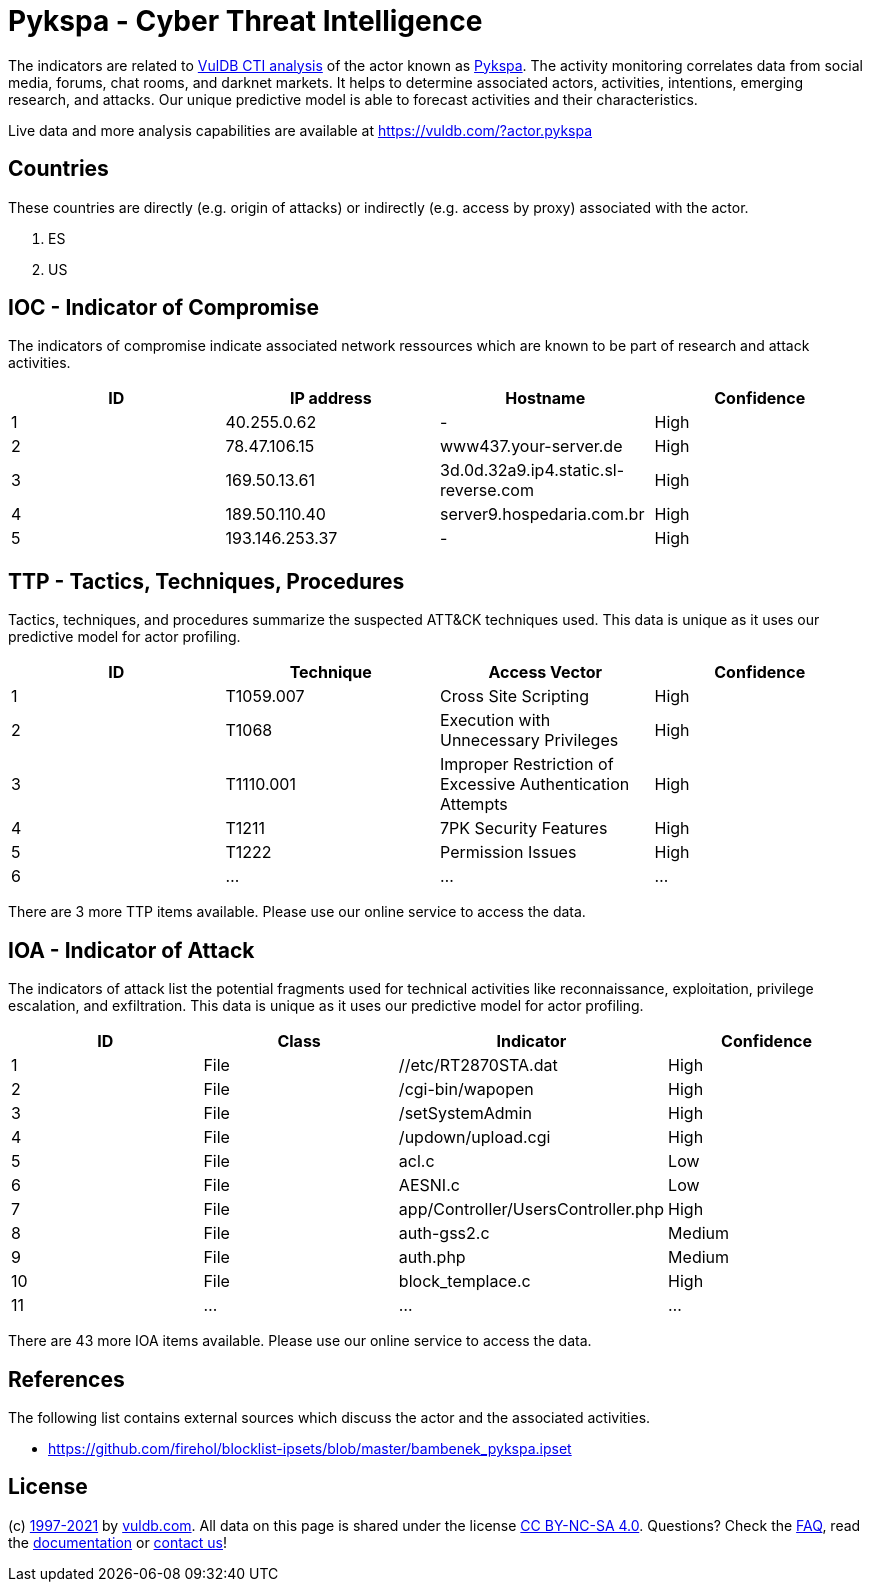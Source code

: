 = Pykspa - Cyber Threat Intelligence

The indicators are related to https://vuldb.com/?doc.cti[VulDB CTI analysis] of the actor known as https://vuldb.com/?actor.pykspa[Pykspa]. The activity monitoring correlates data from social media, forums, chat rooms, and darknet markets. It helps to determine associated actors, activities, intentions, emerging research, and attacks. Our unique predictive model is able to forecast activities and their characteristics.

Live data and more analysis capabilities are available at https://vuldb.com/?actor.pykspa

== Countries

These countries are directly (e.g. origin of attacks) or indirectly (e.g. access by proxy) associated with the actor.

. ES
. US

== IOC - Indicator of Compromise

The indicators of compromise indicate associated network ressources which are known to be part of research and attack activities.

[options="header"]
|========================================
|ID|IP address|Hostname|Confidence
|1|40.255.0.62|-|High
|2|78.47.106.15|www437.your-server.de|High
|3|169.50.13.61|3d.0d.32a9.ip4.static.sl-reverse.com|High
|4|189.50.110.40|server9.hospedaria.com.br|High
|5|193.146.253.37|-|High
|========================================

== TTP - Tactics, Techniques, Procedures

Tactics, techniques, and procedures summarize the suspected ATT&CK techniques used. This data is unique as it uses our predictive model for actor profiling.

[options="header"]
|========================================
|ID|Technique|Access Vector|Confidence
|1|T1059.007|Cross Site Scripting|High
|2|T1068|Execution with Unnecessary Privileges|High
|3|T1110.001|Improper Restriction of Excessive Authentication Attempts|High
|4|T1211|7PK Security Features|High
|5|T1222|Permission Issues|High
|6|...|...|...
|========================================

There are 3 more TTP items available. Please use our online service to access the data.

== IOA - Indicator of Attack

The indicators of attack list the potential fragments used for technical activities like reconnaissance, exploitation, privilege escalation, and exfiltration. This data is unique as it uses our predictive model for actor profiling.

[options="header"]
|========================================
|ID|Class|Indicator|Confidence
|1|File|//etc/RT2870STA.dat|High
|2|File|/cgi-bin/wapopen|High
|3|File|/setSystemAdmin|High
|4|File|/updown/upload.cgi|High
|5|File|acl.c|Low
|6|File|AESNI.c|Low
|7|File|app/Controller/UsersController.php|High
|8|File|auth-gss2.c|Medium
|9|File|auth.php|Medium
|10|File|block_templace.c|High
|11|...|...|...
|========================================

There are 43 more IOA items available. Please use our online service to access the data.

== References

The following list contains external sources which discuss the actor and the associated activities.

* https://github.com/firehol/blocklist-ipsets/blob/master/bambenek_pykspa.ipset

== License

(c) https://vuldb.com/?doc.changelog[1997-2021] by https://vuldb.com/?doc.about[vuldb.com]. All data on this page is shared under the license https://creativecommons.org/licenses/by-nc-sa/4.0/[CC BY-NC-SA 4.0]. Questions? Check the https://vuldb.com/?doc.faq[FAQ], read the https://vuldb.com/?doc[documentation] or https://vuldb.com/?contact[contact us]!

